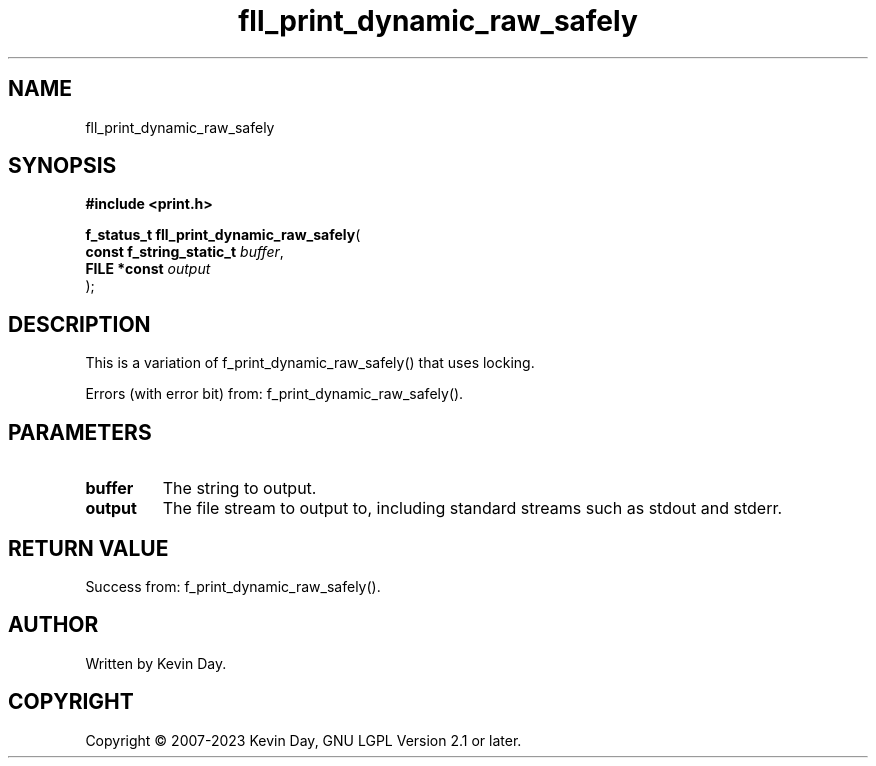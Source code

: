 .TH fll_print_dynamic_raw_safely "3" "July 2023" "FLL - Featureless Linux Library 0.6.6" "Library Functions"
.SH "NAME"
fll_print_dynamic_raw_safely
.SH SYNOPSIS
.nf
.B #include <print.h>
.sp
\fBf_status_t fll_print_dynamic_raw_safely\fP(
    \fBconst f_string_static_t \fP\fIbuffer\fP,
    \fBFILE *const             \fP\fIoutput\fP
);
.fi
.SH DESCRIPTION
.PP
This is a variation of f_print_dynamic_raw_safely() that uses locking.
.PP
Errors (with error bit) from: f_print_dynamic_raw_safely().
.SH PARAMETERS
.TP
.B buffer
The string to output.

.TP
.B output
The file stream to output to, including standard streams such as stdout and stderr.

.SH RETURN VALUE
.PP
Success from: f_print_dynamic_raw_safely().
.SH AUTHOR
Written by Kevin Day.
.SH COPYRIGHT
.PP
Copyright \(co 2007-2023 Kevin Day, GNU LGPL Version 2.1 or later.
